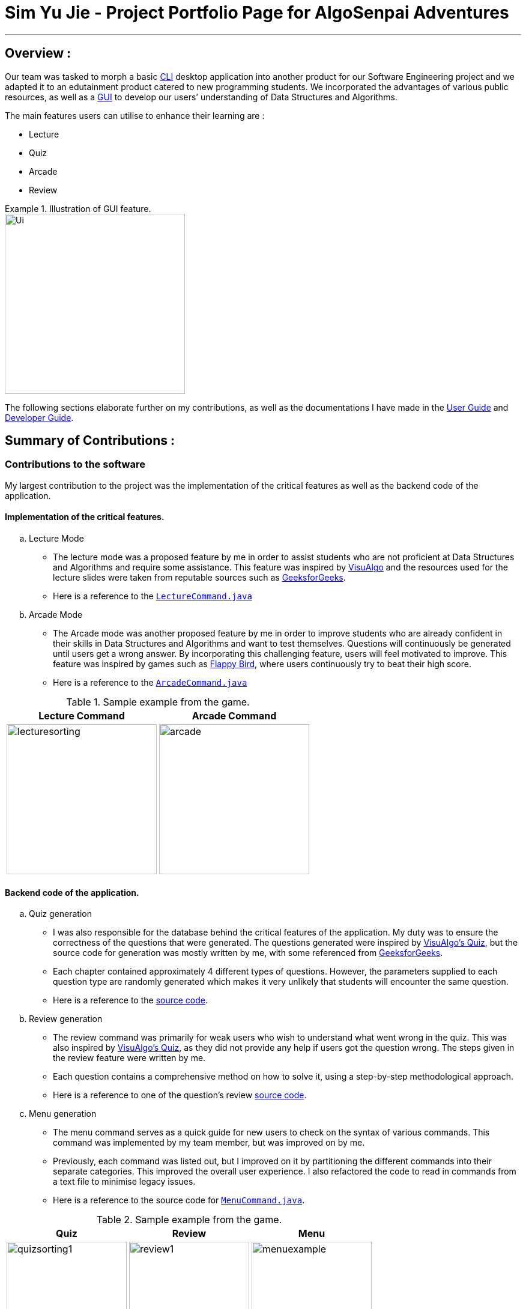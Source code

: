 :experimental:

= Sim Yu Jie - Project Portfolio Page for AlgoSenpai Adventures

'''

== Overview :

Our team was tasked to morph a basic link:https://searchwindowsserver.techtarget.com/definition/command-line-interface-CLI[CLI] desktop application into another product
for our Software Engineering project and we adapted it to an edutainment product catered to new programming students.
We incorporated the advantages of various public resources, as well as a link:https://techterms.com/definition/gui[GUI] to develop our users’ understanding of
Data Structures and Algorithms.

The main features users can utilise to enhance their learning are : +

* Lecture

* Quiz

* Arcade

* Review

.Illustration of GUI feature.
====
image::images/Ui.png[width="300"align="center"]
====

The following sections elaborate further on my contributions, as well as the documentations I have
made in the https://github.com/AY1920S1-CS2113T-T09-3/main/blob/master/docs/UserGuide.adoc[User Guide] and https://github.com/AY1920S1-CS2113T-T09-3/main/blob/master/docs/DeveloperGuide.adoc[Developer Guide].

<<<

== Summary of Contributions :

=== Contributions to the software

My largest contribution to the project was the implementation of the critical features as well as the backend code of the
application.

==== Implementation of the critical features.

.. Lecture Mode +
* The lecture mode was a proposed feature by me in order to assist students who are not proficient at Data Structures
and Algorithms and require some assistance. This feature was inspired by https://visualgo.net[VisuAlgo] and the resources
used for the lecture slides were taken from reputable sources such as https://geeksforgeeks.org[GeeksforGeeks]. +
* Here is a reference to the
link:https://github.com/AY1920S1-CS2113T-T09-3/main/tree/master/src/main/java/com/algosenpai/app/logic/command/critical/LectureCommand.java[`LectureCommand.java`]

.. Arcade Mode +
* The Arcade mode was another proposed feature by me in order to improve students who are already confident in their skills
in Data Structures and Algorithms and want to test themselves. Questions will continuously be generated until users get a
wrong answer. By incorporating this challenging feature, users will feel motivated to improve. This feature was inspired by
games such as https://flappybird.io/[Flappy Bird], where users continuously try to beat their high score.
* Here is a reference to the
link:https://github.com/AY1920S1-CS2113T-T09-3/main/blob/master/src/main/java/com/algosenpai/app/logic/command/critical/ArcadeCommand.java[`ArcadeCommand.java`]

.Sample example from the game.
[cols="^,^"]
|===
|Lecture Command |Arcade Command

|image:images/lecturesorting.png[width="250"]
|image:images/arcade.png[width="250"]

|===


==== Backend code of the application.

.. Quiz generation +
* I was also responsible for the database behind the critical features of the application. My duty was to ensure the
correctness of the questions that were generated. The questions generated were inspired by https://visualgo.net[VisuAlgo's Quiz],
but the source code for generation was mostly written by me, with some referenced from https://geeksforgeeks.org[GeeksforGeeks].
* Each chapter contained approximately 4 different types of questions. However, the parameters supplied to each question type
are randomly generated which makes it very unlikely that students will encounter the same question.
* Here is a reference to the https://github.com/AY1920S1-CS2113T-T09-3/main/tree/master/src/main/java/com/algosenpai/app/logic/chapters[source code].

.. Review generation +
* The review command was primarily for weak users who  wish to understand what went wrong in the quiz. This was also inspired by https://visualgo.net[VisuAlgo's Quiz],
as they did not provide any help if users got the question wrong. The steps given in the review feature were
written by me.
* Each question contains a comprehensive method on how to solve it, using a step-by-step methodological approach.
* Here is a reference to one of the question's review https://github.com/AY1920S1-CS2113T-T09-3/main/blob/master/src/main/java/com/algosenpai/app/logic/chapters/chapter1/BubbleSortPassesQuestion.java[source code].

.. Menu generation +
* The menu command serves as a quick guide for new users to check on the syntax of various commands. This command was implemented
by my team member, but was improved on by me.
* Previously, each command was listed out, but I improved on it by partitioning the different commands into their separate
categories. This improved the overall user experience. I also refactored the code to read in commands from a text file to
minimise legacy issues.
* Here is a reference to the source code for https://github.com/AY1920S1-CS2113T-T09-3/main/blob/master/src/main/java/com/algosenpai/app/logic/command/utility/MenuCommand.java[`MenuCommand.java`].

.Sample example from the game.
[cols="^,^,^"]
|====
|Quiz|Review|Menu

|image:images/quizsorting1.png[width="200"]
|image:images/review1.png[width="200"]
|image:images/menuexample.png[width="200"]
|====

<<<
== Contributions to the User Guide

This section documents the contributions I made to the https://github.com/AY1920S1-CS2113T-T09-3/main/blob/master/docs/UserGuide.adoc[User Guide], which includes the guided instructions for the `lecture`, `arcade` and `review` commands, as well as the
illustrations of the expected outcomes for each command.

=== Guided Instructions
The following shows a condensation of the commands that I added into the https://github.com/AY1920S1-CS2113T-T09-3/main/blob/master/docs/UserGuide.adoc[User Guide]. To see a detailed explanation,
refer to the https://github.com/AY1920S1-CS2113T-T09-3/main/blob/master/docs/UserGuide.adoc[User Guide], or Table 3. +

==== Start a lecture : `lecture`
This command allows you to pick a chapter that you are interested in revising.
The lecture ends after all the slides are done or if you type `end`. +
Format : `lecture CHAPTER`

==== Play an arcade round : `arcade`
This command allows you to play the arcade version of the quiz. +
The game ends only when you get a wrong answer. +
Format : `arcade`


==== Review your quiz questions : `review`
This command allows you to review the questions which has went wrong during your quiz. +
Format : `review NUMBER`

.Excerpt from the https://github.com/AY1920S1-CS2113T-T09-3/main/blob/master/docs/UserGuide.adoc[User Guide].
[cols="^,^,^"]
|====
|link:https://github.com/AY1920S1-CS2113T-T09-3/main/blob/master/docs/UserGuide.adoc#start-a-lecture-lecture[Lecture]
|link:https://github.com/AY1920S1-CS2113T-T09-3/main/blob/master/docs/UserGuide.adoc#play-an-arcade-round-arcade[Arcade]
|link:https://github.com/AY1920S1-CS2113T-T09-3/main/blob/master/docs/UserGuide.adoc#review-your-quiz-questions-review[Review]

|
image:images/lectureUG.png[width="215"]

|
image:images/arcadeUG.png[width="215"]

|
image:images/reviewUG.png[width="215"]

|====


=== Illustrations
As new users to the application, the https://github.com/AY1920S1-CS2113T-T09-3/main/blob/master/docs/UserGuide.adoc[User Guide] plays a fundamental role in acclimatising users to our game. It also contains
important information on how to set it up the first time they run it. I added in pictures of the expected outcome for each of the
steps that users will take when they start the game, as well as when they key in different commands. +

.Excerpt from User Guide.
====

. To begin, just type in `hello name gender` to put in your username and gender and press kbd:[Enter] to start your adventure.

+
image::images/Start.PNG[width="210"]
+
.  To see a list of commands you can use, just type `menu` and press `kbd:[Enter]`.

+
image::images/menu.png[width="210]
+

.  To explore the syntax of each command, simply type `menu command` and press `kbd:[Enter]`.

+
image::images/menuexample.png[width="210"]
+

====

Here is a reference to the link:https://github.com/AY1920S1-CS2113T-T09-3/main/blob/master/docs/UserGuide.adoc#start-a-lecture-lecture[User Guide]
showcasing the illustrations I have made in further detail.



<<<
== Contributions to the Developer Guide
The https://github.com/AY1920S1-CS2113T-T09-3/main/blob/master/docs/DeveloperGuide.adoc[Developer Guide] was built with the intention of assisting future programmers who wish to develop our application further.
My main contributions were under the sections of the Lecture, Quiz, and Arcade components;
as well as a feature I would be working on in v2.0 .

=== Lecture Component

.Excerpt from https://github.com/AY1920S1-CS2113T-T09-3/main/blob/master/docs/DeveloperGuide.adoc[Developer Guide].
====
[[fig-LectureSequenceDiagram]]
.Sequence Diagram of Lecture Selection
image::images/lectureslideactivitydiagram.png[width="200"]
*API* :
link:https://github.com/AY1920S1-CS2113T-T09-3/main/blob/master/src/main/java/com/algosenpai/app/logic/command/critical/ArcadeCommand.java[`ArcadeCommand.java`]

In Figure 1, the user executes the command `lecture sorting` which is passed from the UI to the Logic. Logic interprets it as a lecture and sends the command
to LectureGenerator, which instantiates all the lectures, and returns a confirmation string. The user executes `start` which gets handled by LectureCommand. LectureCommand
then returns a String containing the first slide to the user.
====

=== Quiz Component

.Excerpt from https://github.com/AY1920S1-CS2113T-T09-3/main/blob/master/docs/DeveloperGuide.adoc[Developer Guide].
====
[[fig-QuizSelectionSequenceDiagram]]
.Sequence Diagram of Quiz Selection
image::images/QuestionSelectionActivityDiagram.png[width="200"]
*API* :
link:https://github.com/AY1920S1-CS2113T-T09-3/main/blob/master/src/main/java/com/algosenpai/app/logic/chapters/QuizGenerator.java[`QuizGenerator.java`]

When the user selects a particular chapter for the quiz, the quiz generator is called.The quiz generator determines which
chapter should be called based on the user input. In this case, since the user inputs `quiz sorting`, it calls the ChapterSorting class.
The ChapterSorting Class is the class in charge of the random generation of questions related to the Chapter on Sorting.

====

=== Arcade Component

.Excerpt from https://github.com/AY1920S1-CS2113T-T09-3/main/blob/master/docs/DeveloperGuide.adoc[Developer Guide].
====
[[fig-ArcadeClassDiagram]]
.Class Diagram of ArcadeCommand
image::images/ArcadeClassdiagram.png[width="200"]
*API* :
link:https://github.com/AY1920S1-CS2113T-T09-3/main/blob/master/src/main/java/com/algosenpai/app/logic/chapters/LectureGenerator.java[`LectureGenerator.java`]

In Fig 3, the HighScore of the user is a static variable used to keep track of the number of consecutive correct answers.
In every iteration, previous question will be updated to the current question, while the current question will be a new generated question.

====

.Excerpt from https://github.com/AY1920S1-CS2113T-T09-3/main/blob/master/docs/DeveloperGuide.adoc[Developer Guide].
====
[[fig-ArcadeActivityDiagram]]
.Activity Diagram of ArcadeCommand
image::images/ArcadeActivityDiagram.png[width="200"]

In Fig 4, the user starts the arcade. The question is generated and printed on the GUI. The user inputs an answer which is received by the
Logic component. The answer is referenced to the correct answer. If the answer is correct, the highscore counter is incremented and the next
question is generated and printed. But if the answer is wrong, Arcade mode will terminate and the highscore is printed on the GUI.
====

The excerpts are the critical sections for each component that I have added into the guide that I believe will aid future
developers in understanding the key features of our game.  +

=== [Proposed] ToDo Command
.Excerpt from the https://github.com/AY1920S1-CS2113T-T09-3/main/blob/master/docs/DeveloperGuide.adoc[Developer Guide].
====

* Proposed Implementation +

This feature promotes benefits to users of all kinds. For experienced users, this command provides a way for them
to be refreshed on the concepts that they have learnt, while for inexperienced users, this encourages them to pick up
learning at a consistent pace.

* Design Consideration

** Aspect : Motivation
There must be an incentive for students who use this command. One proposal would be
to increase the amount of points awarded to users who set a todo and manages to complete it.

** Aspect : How to improve on this
Todo chapters can be set by the application on a weekly basis. The application will cycle through the different chapters
and set a todo based on the week number. In this manner, users will be encouraged to focus more on a different chapter
at every week.

** Aspect : Data Structure to support the ToDo Command
The todo task would likely be stored along with the user data in the text file. When the program starts, it does a check
on the expiry date of the task. We would be storing the todo task with a Date tagged to it, implementing Java.util.Date.
====

For a detailed explanation of the component I have worked on, you can refer to the link:https://github.com/AY1920S1-CS2113T-T09-3/main/blob/master/docs/DeveloperGuide.adoc#Design-Logic[Developer Guide].



== Other Contributions
I have included several other contributions that I felt were not as significant in the section below.
These include project management, enhancements to existing features, documentation.

=== Project management

* I was in charge on v1.3.2, which was the link:https://www.techopedia.com/definition/27809/minimum-viable-product-mvp[MVP] before v1.4 was released.
* I did updating of the issues which were outstanding on our GitHub pages.

=== Enhancement to existing features
* I refactored code in https://github.com/AY1920S1-CS2113T-T09-3/main/blob/master/src/main/java/com/algosenpai/app/logic/Logic.java[`Logic.java`] to be more developer-friendly. (https://github.com/AY1920S1-CS2113T-T09-3/main/pull/229[#229])
* I refactored code in https://github.com/AY1920S1-CS2113T-T09-3/main/blob/master/src/main/java/com/algosenpai/app/logic/command/utility/MenuCommand.java[`Menu.java`] to be more developer-friendly. (https://github.com/AY1920S1-CS2113T-T09-3/main/pull/232[#232])

=== Documentation
* Made cosmetic improvements on the User Guide.(https://github.com/AY1920S1-CS2113T-T09-3/main/pull/232[#232])


